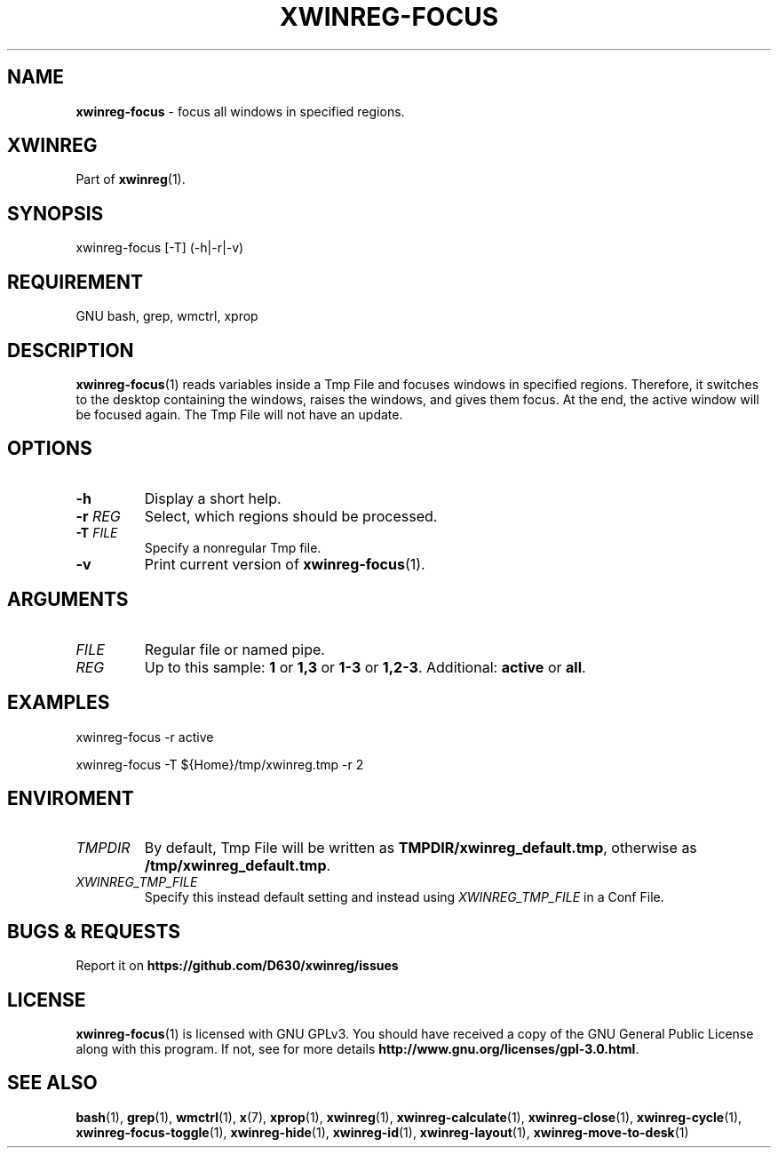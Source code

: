 .\" Manpage of xwinreg-focus/v0.1.0.1
.\" written with GNU Emacs/v24.3.1 and markdown-mode/v2.0
.\" generated with Ronn/v0.7.3
.
.TH "XWINREG\-FOCUS" "1" "2014-06-10" "0.1.0.1" "User Manual"
.
.SH "NAME"
\fBxwinreg\-focus\fR \- focus all windows in specified regions\.
.
.SH "XWINREG"
Part of \fBxwinreg\fR(1)\.
.
.SH "SYNOPSIS"
xwinreg\-focus [\-T] (\-h|\-r|\-v)
.
.SH "REQUIREMENT"
GNU bash, grep, wmctrl, xprop
.
.SH "DESCRIPTION"
\fBxwinreg\-focus\fR(1) reads variables inside a Tmp File and focuses windows in specified regions\. Therefore, it switches to the desktop containing the windows, raises the windows, and gives them focus\. At the end, the active window will be focused again\. The Tmp File will not have an update\.
.
.SH "OPTIONS"
.
.TP
\fB\-h\fR
Display a short help\.
.
.TP
\fB\-r\fR \fIREG\fR
Select, which regions should be processed\.
.
.TP
\fB\-T\fR \fIFILE\fR
Specify a nonregular Tmp file\.
.
.TP
\fB\-v\fR
Print current version of \fBxwinreg\-focus\fR(1)\.
.
.SH "ARGUMENTS"
.
.TP
\fIFILE\fR
Regular file or named pipe\.
.
.TP
\fIREG\fR
Up to this sample: \fB1\fR or \fB1,3\fR or \fB1\-3\fR or \fB1,2\-3\fR\. Additional: \fBactive\fR or \fBall\fR\.
.
.SH "EXAMPLES"
xwinreg\-focus \-r active
.
.P
xwinreg\-focus \-T ${Home}/tmp/xwinreg\.tmp \-r 2
.
.SH "ENVIROMENT"
.
.TP
\fITMPDIR\fR
By default, Tmp File will be written as \fBTMPDIR/xwinreg_default\.tmp\fR, otherwise as \fB/tmp/xwinreg_default\.tmp\fR\.
.
.TP
\fIXWINREG_TMP_FILE\fR
Specify this instead default setting and instead using \fIXWINREG_TMP_FILE\fR in a Conf File\.
.
.SH "BUGS & REQUESTS"
Report it on \fBhttps://github\.com/D630/xwinreg/issues\fR
.
.SH "LICENSE"
\fBxwinreg\-focus\fR(1) is licensed with GNU GPLv3\. You should have received a copy of the GNU General Public License along with this program\. If not, see for more details \fBhttp://www\.gnu\.org/licenses/gpl\-3\.0\.html\fR\.
.
.SH "SEE ALSO"
\fBbash\fR(1), \fBgrep\fR(1), \fBwmctrl\fR(1), \fBx\fR(7), \fBxprop\fR(1), \fBxwinreg\fR(1), \fBxwinreg\-calculate\fR(1), \fBxwinreg\-close\fR(1), \fBxwinreg\-cycle\fR(1), \fBxwinreg\-focus\-toggle\fR(1), \fBxwinreg\-hide\fR(1), \fBxwinreg\-id\fR(1), \fBxwinreg\-layout\fR(1), \fBxwinreg\-move\-to\-desk\fR(1)
